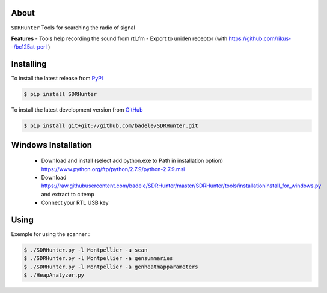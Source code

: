 .. image:: https://travis-ci.org/badele/SDRHunter.png?branch=master
   :target: https://travis-ci.org/badele/SDRHunter

.. image:: https://coveralls.io/repos/badele/SDRHunter/badge.png
   :target: https://coveralls.io/r/badele/SDRHunter

.. disableimage:: https://pypip.in/v/SDRHunter/badge.png
   :target: https://crate.io/packages/SDRHunter/

.. disableimage:: https://pypip.in/d/SDRHunter/badge.png
   :target: https://crate.io/packages/SDRHunter/



About
=====

``SDRHunter`` Tools for searching the radio of signal

**Features**
- Tools help recording the sound from rtl_fm
- Export to uniden receptor (with https://github.com/rikus--/bc125at-perl )

Installing
==========

To install the latest release from `PyPI <http://pypi.python.org/pypi/SDRHunter>`_

.. code-block:: console

    $ pip install SDRHunter

To install the latest development version from `GitHub <https://github.com/badele/SDRHunter>`_

.. code-block:: console

    $ pip install git+git://github.com/badele/SDRHunter.git


Windows Installation
====================
 - Download and install (select add python.exe to Path in installation option) https://www.python.org/ftp/python/2.7.9/python-2.7.9.msi
 - Download https://raw.githubusercontent.com/badele/SDRHunter/master/SDRHunter/tools/installation\install_for_windows.py and extract to c:\temp\
 - Connect your RTL USB key

.. code-block:: console
    cd c:\temp\
    python installation\install_for_windows.py
    cd C:\SDRHunter\SDRHunter-master
    python setup.py install

 - copy and edit https://raw.githubusercontent.com/badele/SDRHunter/master/SDRHunter/sdrhunter.json to %UserProfile%

Using
=====

Exemple for using the scanner :

.. code-block:: console

    $ ./SDRHunter.py -l Montpellier -a scan
    $ ./SDRHunter.py -l Montpellier -a gensummaries
    $ ./SDRHunter.py -l Montpellier -a genheatmapparameters
    $ ./HeapAnalyzer.py




